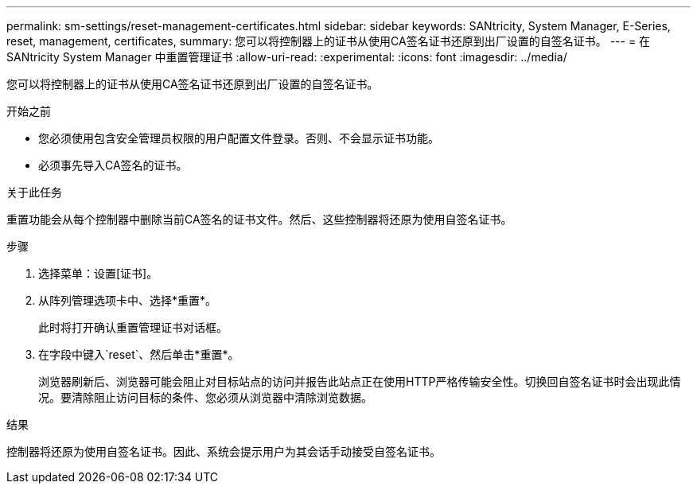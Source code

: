 ---
permalink: sm-settings/reset-management-certificates.html 
sidebar: sidebar 
keywords: SANtricity, System Manager, E-Series, reset, management, certificates, 
summary: 您可以将控制器上的证书从使用CA签名证书还原到出厂设置的自签名证书。 
---
= 在 SANtricity System Manager 中重置管理证书
:allow-uri-read: 
:experimental: 
:icons: font
:imagesdir: ../media/


[role="lead"]
您可以将控制器上的证书从使用CA签名证书还原到出厂设置的自签名证书。

.开始之前
* 您必须使用包含安全管理员权限的用户配置文件登录。否则、不会显示证书功能。
* 必须事先导入CA签名的证书。


.关于此任务
重置功能会从每个控制器中删除当前CA签名的证书文件。然后、这些控制器将还原为使用自签名证书。

.步骤
. 选择菜单：设置[证书]。
. 从阵列管理选项卡中、选择*重置*。
+
此时将打开确认重置管理证书对话框。

. 在字段中键入`reset`、然后单击*重置*。
+
浏览器刷新后、浏览器可能会阻止对目标站点的访问并报告此站点正在使用HTTP严格传输安全性。切换回自签名证书时会出现此情况。要清除阻止访问目标的条件、您必须从浏览器中清除浏览数据。



.结果
控制器将还原为使用自签名证书。因此、系统会提示用户为其会话手动接受自签名证书。
